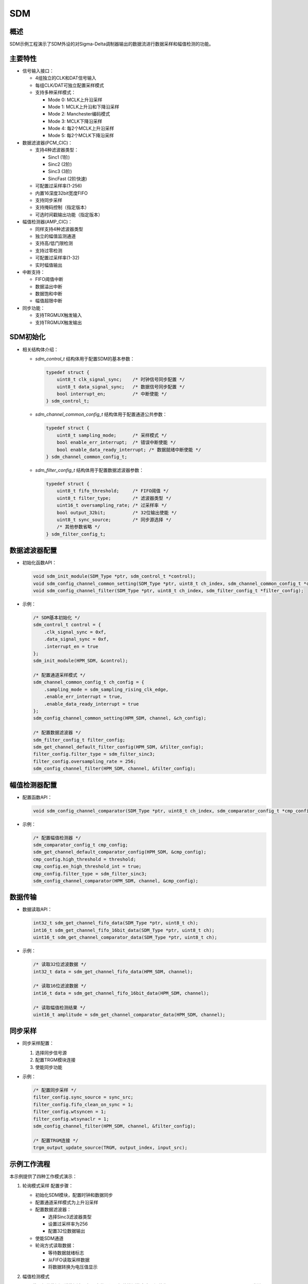 .. _sdm:

SDM
======

概述
---------

SDM示例工程演示了SDM外设的对Sigma-Delta调制器输出的数据流进行数据采样和幅值检测的功能。

主要特性
--------

- 信号输入接口：

  - 4组独立的CLK和DAT信号输入
  - 每组CLK/DAT可独立配置采样模式
  - 支持多种采样模式：

    - Mode 0: MCLK上升沿采样
    - Mode 1: MCLK上升沿和下降沿采样
    - Mode 2: Manchester编码模式
    - Mode 3: MCLK下降沿采样
    - Mode 4: 每2个MCLK上升沿采样
    - Mode 5: 每2个MCLK下降沿采样

- 数据滤波器(PCM_CIC)：

  - 支持4种滤波器类型：

    - Sinc1 (1阶)
    - Sinc2 (2阶)
    - Sinc3 (3阶)
    - SincFast (2阶快速)

  - 可配置过采样率(1-256)
  - 内置16深度32bit宽度FIFO
  - 支持同步采样
  - 支持掩码控制（指定版本）
  - 可选时间戳输出功能（指定版本）

- 幅值检测器(AMP_CIC)：

  - 同样支持4种滤波器类型
  - 独立的幅值监测通道
  - 支持高/低门限检测
  - 支持过零检测
  - 可配置过采样率(1-32)
  - 实时幅值输出

- 中断支持：

  - FIFO阈值中断
  - 数据溢出中断
  - 数据饱和中断
  - 幅值超限中断

- 同步功能：

  - 支持TRGMUX触发输入
  - 支持TRGMUX触发输出

SDM初始化
---------

- 相关结构体介绍：

  - `sdm_control_t` 结构体用于配置SDM的基本参数：

    .. code-block:: c

        typedef struct {
            uint8_t clk_signal_sync;    /* 时钟信号同步配置 */
            uint8_t data_signal_sync;   /* 数据信号同步配置 */
            bool interrupt_en;          /* 中断使能 */
        } sdm_control_t;

  - `sdm_channel_common_config_t` 结构体用于配置通道公共参数：

    .. code-block:: c

        typedef struct {
            uint8_t sampling_mode;      /* 采样模式 */
            bool enable_err_interrupt;  /* 错误中断使能 */
            bool enable_data_ready_interrupt; /* 数据就绪中断使能 */
        } sdm_channel_common_config_t;

  - `sdm_filter_config_t` 结构体用于配置数据滤波器参数：

    .. code-block:: c

        typedef struct {
            uint8_t fifo_threshold;     /* FIFO阈值 */
            uint8_t filter_type;        /* 滤波器类型 */
            uint16_t oversampling_rate; /* 过采样率 */
            bool output_32bit;          /* 32位输出使能 */
            uint8_t sync_source;        /* 同步源选择 */
            /* 其他参数省略 */
        } sdm_filter_config_t;

数据滤波器配置
--------------

- 初始化函数API：

  .. code-block:: c

    void sdm_init_module(SDM_Type *ptr, sdm_control_t *control);
    void sdm_config_channel_common_setting(SDM_Type *ptr, uint8_t ch_index, sdm_channel_common_config_t *config);
    void sdm_config_channel_filter(SDM_Type *ptr, uint8_t ch_index, sdm_filter_config_t *filter_config);

- 示例：

  .. code-block:: c

    /* SDM基本初始化 */
    sdm_control_t control = {
        .clk_signal_sync = 0xf,
        .data_signal_sync = 0xf,
        .interrupt_en = true
    };
    sdm_init_module(HPM_SDM, &control);

    /* 配置通道采样模式 */
    sdm_channel_common_config_t ch_config = {
        .sampling_mode = sdm_sampling_rising_clk_edge,
        .enable_err_interrupt = true,
        .enable_data_ready_interrupt = true
    };
    sdm_config_channel_common_setting(HPM_SDM, channel, &ch_config);

    /* 配置数据滤波器 */
    sdm_filter_config_t filter_config;
    sdm_get_channel_default_filter_config(HPM_SDM, &filter_config);
    filter_config.filter_type = sdm_filter_sinc3;
    filter_config.oversampling_rate = 256;
    sdm_config_channel_filter(HPM_SDM, channel, &filter_config);

幅值检测器配置
--------------

- 配置函数API：

  .. code-block:: c

    void sdm_config_channel_comparator(SDM_Type *ptr, uint8_t ch_index, sdm_comparator_config_t *cmp_config);

- 示例：

  .. code-block:: c

    /* 配置幅值检测器 */
    sdm_comparator_config_t cmp_config;
    sdm_get_channel_default_comparator_config(HPM_SDM, &cmp_config);
    cmp_config.high_threshold = threshold;
    cmp_config.en_high_threshold_int = true;
    cmp_config.filter_type = sdm_filter_sinc3;
    sdm_config_channel_comparator(HPM_SDM, channel, &cmp_config);

数据传输
--------

- 数据读取API：

  .. code-block:: c

    int32_t sdm_get_channel_fifo_data(SDM_Type *ptr, uint8_t ch);
    int16_t sdm_get_channel_fifo_16bit_data(SDM_Type *ptr, uint8_t ch);
    uint16_t sdm_get_channel_comparator_data(SDM_Type *ptr, uint8_t ch);

- 示例：

  .. code-block:: c

    /* 读取32位滤波数据 */
    int32_t data = sdm_get_channel_fifo_data(HPM_SDM, channel);

    /* 读取16位滤波数据 */
    int16_t data = sdm_get_channel_fifo_16bit_data(HPM_SDM, channel);

    /* 读取幅值检测结果 */
    uint16_t amplitude = sdm_get_channel_comparator_data(HPM_SDM, channel);

同步采样
--------

- 同步采样配置：

  1. 选择同步信号源
  2. 配置TRGM模块连接
  3. 使能同步功能

- 示例：

  .. code-block:: c

    /* 配置同步采样 */
    filter_config.sync_source = sync_src;
    filter_config.fifo_clean_on_sync = 1;
    filter_config.wtsyncen = 1;
    filter_config.wtsynaclr = 1;
    sdm_config_channel_filter(HPM_SDM, channel, &filter_config);

    /* 配置TRGM连接 */
    trgm_output_update_source(TRGM, output_index, input_src);

示例工作流程
------------

本示例提供了四种工作模式演示：

1. 轮询模式采样
   配置步骤：

   - 初始化SDM模块，配置时钟和数据同步
   - 配置通道采样模式为上升沿采样
   - 配置数据滤波器：

     * 选择Sinc3滤波器类型
     * 设置过采样率为256
     * 配置32位数据输出

   - 使能SDM通道
   - 轮询方式读取数据：

     * 等待数据就绪标志
     * 从FIFO读取采样数据
     * 将数据转换为电压值显示

2. 幅值检测模式

   SDM使用幅值监测通道监测电压超限事件。设置幅值检测的高电压阈值为SDM_AMPLITUDE_HIGH_THRESHOLD，当输入模拟电压由小于阈值的情况增大到超出阈值时，触发错误中断。

   配置步骤：

   - 初始化SDM模块，配置时钟和数据同步和使能总中断功能
   - 配置通道采样模式为上升沿采样和使能错误中断(赋值超限)
   - 配置幅值检测器：

     * 选择Sinc3滤波器类型
     * 设置过采样率
     * 配置高电压阈值（240mV）
     * 使能高电压阈值中断

   - 使能SDM通道
   - 等待幅值超限中断：

     * 中断处理中读取幅值
     * 显示超限电压值
     * 停止采样并清除中断标志

3. 中断模式采样
   配置步骤：

   - 初始化SDM模块，配置时钟和数据同步和使能总中断功能
   - 配置通道：

     * 采样模式为上升沿采样
     * 使能错误中断和数据就绪中断

   - 配置数据滤波器：

     * 选择Sinc3滤波器类型
     * 设置过采样率为256
     * 使能FIFO功能和阈值

   - 使能SDM通道
   - 中断处理流程：

     * FIFO达到阈值触发中断
     * 读取FIFO中的数据
     * 达到指定数据量后停止采样

4. 同步信号采样模式

   本例中使用GPTMR输出通过TRGMMUX配置连接到SDM的同步输入信号，当GPTMR的输出信号上升沿时触发SDM的同步事件。
   SDM会根据同步信号进行采样，当同步事件发生时，SDM开始采样数据进入FIFO；当FIFO中的数据达到预设的阈值时，SDM会触发数据有效中断去读取数据，并且硬件会清除同步事件标志，停止继续采样直到下一个同步事件发生。

   配置步骤：

   - 初始化SDM模块，配置时钟和数据同步和使能总中断功能
   - 配置SDM通道：

     * 采样模式为上升沿采样
     * 使能错误中断和数据就绪中断

   - 配置数据滤波器：

     * 选择Sinc3滤波器类型
     * 设置过采样率为256
     * 使能FIFO功能和阈值
     * 选择同步信号源
     * 使能同步采样功能
     * 使能FIFO自动清除
     * 使能数据就绪自动清除同步标志

   - 使能SDM通道
   - 配置GPTMR产生同步信号：

     * 设置4秒周期
     * 配置50%占空比

   - 配置TRGM模块：

     * 将GPTMR输出连接到SDM同步输入

   - 同步采样流程：

     * 等待同步事件触发
     * FIFO达到阈值后读取数据
     * 自动清除同步标志
     * 等待下一次同步事件

硬件设置
-----------

请参考具体开发板 :ref:`引脚描述 <board_resource>` 部分的描述。
根据开发板是否板载AD采样芯片，采用不同的接线方式：

- 无板载AD采样芯片：

  - 需外接采样芯片
  - 将采样芯片的CLK和DAT引脚连接到板上SDM的CLK和DAT引脚

- 有板载AD采样芯片：

  - 直接将模拟信号接入采样芯片输入接口即可

注意事项
-----------

1. 本示例中提供了适用于AD7400、NSI1306等Sigma-Delta调制器(Full-scale ±320 mV)的输入电压与输出数值的转换公式， 如使用不同类型Sigma-Delta调制器请检查转换公式。

2. 同步采样时需注意：

   - 同步事件后的前几个采样可能不准确，建议忽略
   - 不同滤波器类型需忽略的采样点数不同：

     * Sinc1: 0个
     * Sinc2: 1个
     * Sinc3: 2个
     * SincFast: 2个

3. 16位数据输出模式下需要注意：

   - 需要配置合适的移位值以避免数据溢出
   - 不同滤波器类型和过采样率下的输出范围不同

运行现象
-----------

运行工程后，通过串口可以看到菜单界面，输入相应数字可以执行不同的测试功能：

.. code-block:: console

   sdm example
   *********************************************************************
   *                                                                   *
   *                         SDM Example Menu                          *
   * Please enter one of following SDM function test(e.g. 1 or 2 ...): *
   * 1 - SDM sample data in polling mode                               *
   * 2 - SDM amplitude threshold check                                 *
   * 3 - SDM sample data in interrupt mode                             *
   * 4 - SDM sample data with sync signal                              *
   *                                                                   *
   *********************************************************************

每种模式下会显示相应的测试结果，包括采样电压值或检测到的超限情况。

1. SDM sample data in polling mode
~~~~~~~~~~~~~~~~~~~~~~~~~~~~~~~~~~~

SDM轮询数据有效标志并从FIFO中读出采样数据。

.. code-block:: console

   Selected option: 1

   sdm sample data in polling mode.
   203.57mV
   203.17mV
   203.31mV
   203.14mV
   203.01mV
   203.28mV
   203.17mV
   203.05mV
   203.19mV
   203.21mV
   203.02mV
   203.19mV
   203.43mV
   203.17mV
   203.29mV
   203.24mV


2. SDM amplitude threshold check
~~~~~~~~~~~~~~~~~~~~~~~~~~~~~~~~~~

SDM使用幅值监测通道监测电压超限事件。设置幅值检测的高电压阈值为SDM_AMPLITUDE_HIGH_THRESHOLD，当输入模拟电压由小于阈值的情况增大到超出阈值时，触发错误中断。

.. code-block:: console

   Selected option: 2

   Set amplitude high threshold 240mV
   sdm channel comparator detected amplitude over the high threshold
   voltage: 253.75mV


3. SDM sample data in interrupt mode
~~~~~~~~~~~~~~~~~~~~~~~~~~~~~~~~~~~~~

SDM使用FIFO的数据有效标志进行采样，当FIFO中的数据达到预设的阈值时，SDM会触发数据有效中断，中断中读取数据，当读取的数据数目达到TEST_DATA_COUNT时停止继续采样。

.. code-block:: console

   Selected option: 3

   sdm sample data in interrupt mode.
   203.39mV
   203.08mV
   202.96mV
   202.87mV
   202.85mV
   202.86mV
   202.86mV
   202.84mV
   202.81mV
   202.88mV
   203.01mV
   203.23mV
   203.08mV
   202.97mV
   202.92mV
   202.97mV


4. SDM sample data with sync signal
~~~~~~~~~~~~~~~~~~~~~~~~~~~~~~~~~~~~

本例中使用GPTMR输出通过TRGMMUX配置连接到SDM的同步输入信号，当GPTMR的输出信号上升沿时触发SDM的同步事件。
SDM会根据同步信号进行采样，当同步事件发生时，SDM开始采样数据进入FIFO；当FIFO中的数据达到预设的阈值时，SDM会触发数据有效中断去读取数据，并且硬件会清除同步事件标志，停止继续采样直到下一个同步事件发生。

.. code-block:: console

   Selected option: 4

   sdm sample data with sync signal. 1 time
   203.88mV
   203.84mV
   203.90mV
   203.87mV
   203.91mV
   203.92mV
   203.85mV
   203.85mV
   sdm sample data with sync signal. 2 time
   203.90mV
   203.96mV
   203.97mV
   203.93mV
   203.94mV
   203.86mV
   203.89mV
   203.90mV
   sdm sample data with sync signal. 3 time
   203.94mV
   204.03mV
   203.97mV
   203.91mV
   203.89mV
   203.87mV
   203.93mV
   203.97mV
   sdm sample data with sync signal. 4 time
   203.93mV
   204.13mV
   204.14mV
   204.16mV
   204.17mV
   204.13mV
   204.14mV
   204.12mV

